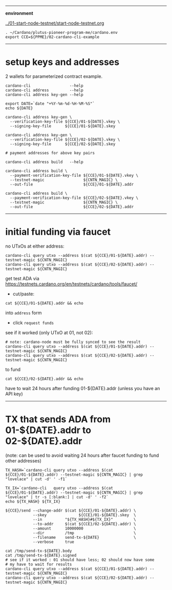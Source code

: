 #+OPTIONS:     H:6 num:nil toc:nil \n:nil @:t ::t |:t ^:t f:t TeX:t ...

#+begin_comment
 (eepitch-shell)
 (eepitch-kill)
 (eepitch-shell)
#+end_comment

------------------------------------------------------------------------------
*environment*

[[../01-start-node-testnet/start-node-testnet.org]]

#+begin_src
. ~/Cardano/plutus-pioneer-program-me/cardano.env
export CCE=${PPME}/02-cardano-cli-example
#+end_src

------------------------------------------------------------------------------
* setup keys and addresses

2 wallets for parameterized contract example.

#+begin_src
cardano-cli                 --help
cardano-cli address         --help
cardano-cli address key-gen --help

export DATE=`date "+%Y-%m-%d-%H-%M-%S"`
echo ${DATE}

cardano-cli address key-gen \
  --verification-key-file ${CCE}/01-${DATE}.vkey \
  --signing-key-file      ${CCE}/01-${DATE}.skey

cardano-cli address key-gen \
  --verification-key-file ${CCE}/02-${DATE}.vkey \
  --signing-key-file      ${CCE}/02-${DATE}.skey

# payment addresses for above key pairs

cardano-cli address build   --help

cardano-cli address build \
  --payment-verification-key-file ${CCE}/01-${DATE}.vkey \
  --testnet-magic                 ${CNTN_MAGIC} \
  --out-file                      ${CCE}/01-${DATE}.addr

cardano-cli address build \
  --payment-verification-key-file ${CCE}/02-${DATE}.vkey \
  --testnet-magic                 ${CNTN_MAGIC} \
  --out-file                      ${CCE}/02-${DATE}.addr
#+end_src

------------------------------------------------------------------------------
* initial funding via faucet

no UTxOs at either address:

#+begin_src
cardano-cli query utxo --address $(cat ${CCE}/01-${DATE}.addr) --testnet-magic ${CNTN_MAGIC}
cardano-cli query utxo --address $(cat ${CCE}/02-${DATE}.addr) --testnet-magic ${CNTN_MAGIC}
#+end_src

get test ADA via https://testnets.cardano.org/en/testnets/cardano/tools/faucet/
- cut/paste:
#+begin_src
cat ${CCE}/01-${DATE}.addr && echo
#+end_src
 into =address= form
- click =request funds=

see if it worked (only UTxO at 01, not 02):

#+begin_src
# note: cardano-node must be fully synced to see the result
cardano-cli query utxo --address $(cat ${CCE}/01-${DATE}.addr) --testnet-magic ${CNTN_MAGIC}
cardano-cli query utxo --address $(cat ${CCE}/02-${DATE}.addr) --testnet-magic ${CNTN_MAGIC}
#+end_src

to fund
#+begin_src
cat ${CCE}/02-${DATE}.addr && echo
#+end_src
have to wait 24 hours after funding 01-${DATE}.addr (unless you have an API key)

------------------------------------------------------------------------------
* TX that sends ADA from 01-${DATE}.addr to 02-${DATE}.addr

(note: can be used to avoid waiting 24 hours after faucet funding to fund other addresses)

#+begin_src
TX_HASH=`cardano-cli query utxo --address $(cat ${CCE}/01-${DATE}.addr) --testnet-magic ${CNTN_MAGIC} | grep "lovelace" | cut -d' ' -f1`

TX_IX=`cardano-cli   query utxo --address $(cat ${CCE}/01-${DATE}.addr) --testnet-magic ${CNTN_MAGIC} | grep "lovelace" | tr -s [:blank:] | cut -d' ' -f2`
echo ${TX_HASH} ${TX_IX}

${CCE}/send --change-addr $(cat ${CCE}/01-${DATE}.addr) \
            --skey              ${CCE}/01-${DATE}.skey  \
            --in          "${TX_HASH}#${TX_IX}"         \
            --to-addr     $(cat ${CCE}/02-${DATE}.addr) \
            --amount      10000000                      \
            --dir         /tmp                          \
            --filename    send-tx-${DATE}               \
            --verbose     true

cat /tmp/send-tx-${DATE}.body
cat /tmp/send-tx-${DATE}.signed
# see if it worked : 01 should have less; 02 should now have some
# my have to wait for results
cardano-cli query utxo --address $(cat ${CCE}/01-${DATE}.addr) --testnet-magic ${CNTN_MAGIC}
cardano-cli query utxo --address $(cat ${CCE}/02-${DATE}.addr) --testnet-magic ${CNTN_MAGIC}
#+end_src


